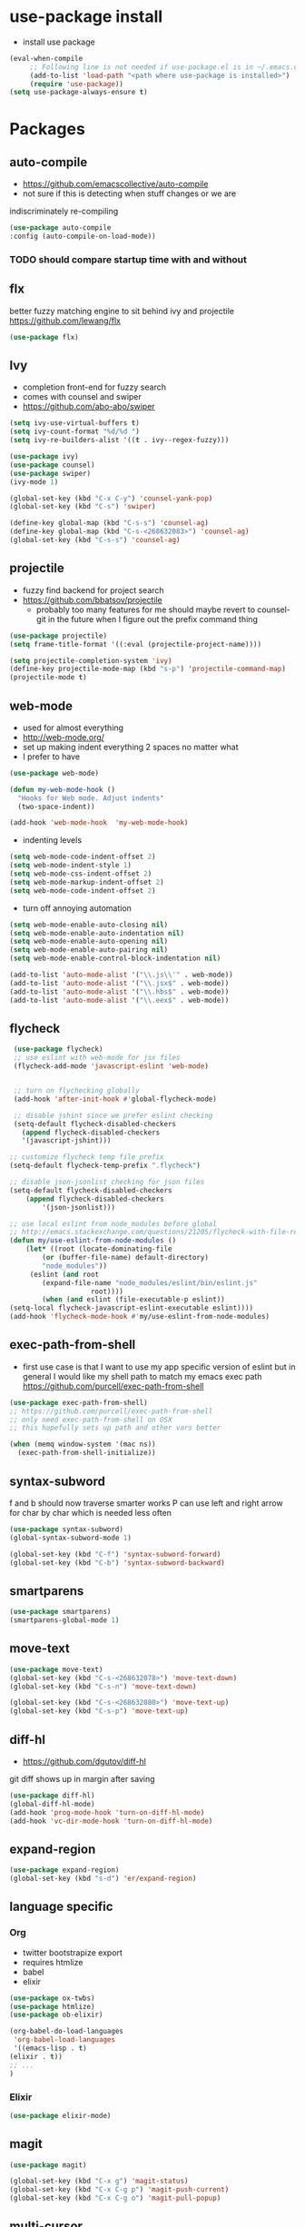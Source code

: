 * use-package install
  - install use package
  #+BEGIN_SRC emacs-lisp
    (eval-when-compile
	     ;; Following line is not needed if use-package.el is in ~/.emacs.d
	     (add-to-list 'load-path "<path where use-package is installed>")
	     (require 'use-package))
    (setq use-package-always-ensure t)
  #+END_SRC

* Packages
** auto-compile
    - https://github.com/emacscollective/auto-compile
    - not sure if this is detecting when stuff changes or we are
    indiscriminately re-compiling

    #+BEGIN_SRC emacs-lisp
      (use-package auto-compile
      :config (auto-compile-on-load-mode))
    #+END_SRC

*** TODO should compare startup time with and without

** flx
  better fuzzy matching engine to sit behind
  ivy and projectile
  https://github.com/lewang/flx

  #+BEGIN_SRC emacs-lisp
    (use-package flx)
  #+END_SRC

** Ivy
  - completion front-end for fuzzy search
  - comes with counsel and swiper
  - [[https://github.com/abo-abo/swiper]]

  #+BEGIN_SRC emacs-lisp
    (setq ivy-use-virtual-buffers t)
    (setq ivy-count-format "%d/%d ")
    (setq ivy-re-builders-alist '((t . ivy--regex-fuzzy)))

    (use-package ivy)
    (use-package counsel)
    (use-package swiper)
    (ivy-mode 1)

    (global-set-key (kbd "C-x C-y") 'counsel-yank-pop)
    (global-set-key (kbd "C-s") 'swiper)

    (define-key global-map (kbd "C-s-s") 'counsel-ag)
    (define-key global-map (kbd "C-s-<268632083>") 'counsel-ag)
    (global-set-key (kbd "C-s-s") 'counsel-ag)
  #+END_SRC

** projectile
  - fuzzy find backend for project search
  - [[https://github.com/bbatsov/projectile]]
	  - probably too many features for me should maybe revert to counsel-git
		  in the future when I figure out the prefix command thing

  #+BEGIN_SRC emacs-lisp
    (use-package projectile)
    (setq frame-title-format '((:eval (projectile-project-name))))
  #+END_SRC

  #+BEGIN_SRC emacs-lisp
    (setq projectile-completion-system 'ivy)
    (define-key projectile-mode-map (kbd "s-p") 'projectile-command-map)
    (projectile-mode t)
  #+END_SRC

** web-mode
   - used for almost everything
   - [[http://web-mode.org/]]
   - set up making indent everything 2 spaces no matter what
   - I prefer to have

   #+BEGIN_SRC emacs-lisp
     (use-package web-mode)

     (defun my-web-mode-hook ()
       "Hooks for Web mode. Adjust indents"
       (two-space-indent))

     (add-hook 'web-mode-hook  'my-web-mode-hook)
   #+END_SRC

   - indenting levels

   #+BEGIN_SRC emacs-lisp
    (setq web-mode-code-indent-offset 2)
    (setq web-mode-indent-style 1)
    (setq web-mode-css-indent-offset 2)
    (setq web-mode-markup-indent-offset 2)
    (setq web-mode-code-indent-offset 2)
   #+END_SRC

   - turn off annoying automation

   #+BEGIN_SRC emacs-lisp
    (setq web-mode-enable-auto-closing nil)
    (setq web-mode-enable-auto-indentation nil)
    (setq web-mode-enable-auto-opening nil)
    (setq web-mode-enable-auto-pairing nil)
    (setq web-mode-enable-control-block-indentation nil)
   #+END_SRC

   #+BEGIN_SRC emacs-lisp
     (add-to-list 'auto-mode-alist '("\\.js\\'" . web-mode))
     (add-to-list 'auto-mode-alist '("\\.jsx$" . web-mode))
     (add-to-list 'auto-mode-alist '("\\.hbs$" . web-mode))
     (add-to-list 'auto-mode-alist '("\\.eex$" . web-mode))
   #+END_SRC

** flycheck
   #+BEGIN_SRC emacs-lisp
     (use-package flycheck)
     ;; use eslint with web-mode for jsx files
     (flycheck-add-mode 'javascript-eslint 'web-mode)


     ;; turn on flychecking globally
     (add-hook 'after-init-hook #'global-flycheck-mode)

     ;; disable jshint since we prefer eslint checking
     (setq-default flycheck-disabled-checkers
       (append flycheck-disabled-checkers
       '(javascript-jshint)))

    ;; customize flycheck temp file prefix
    (setq-default flycheck-temp-prefix ".flycheck")

    ;; disable json-jsonlist checking for json files
    (setq-default flycheck-disabled-checkers
	    (append flycheck-disabled-checkers
		    '(json-jsonlist)))

    ;; use local eslint from node_modules before global
    ;; http://emacs.stackexchange.com/questions/21205/flycheck-with-file-relative-eslint-executable
    (defun my/use-eslint-from-node-modules ()
	    (let* ((root (locate-dominating-file
		    (or (buffer-file-name) default-directory)
		    "node_modules"))
	     (eslint (and root
		    (expand-file-name "node_modules/eslint/bin/eslint.js"
					    root))))
		    (when (and eslint (file-executable-p eslint))
    (setq-local flycheck-javascript-eslint-executable eslint))))
    (add-hook 'flycheck-mode-hook #'my/use-eslint-from-node-modules)
   #+END_SRC

** exec-path-from-shell
   - first use case is that I want to use my app specific version of
     eslint but in general I would like my shell path to match my emacs exec path
     https://github.com/purcell/exec-path-from-shell

   #+BEGIN_SRC emacs-lisp
     (use-package exec-path-from-shell)
     ;; https://github.com/purcell/exec-path-from-shell
     ;; only need exec-path-from-shell on OSX
     ;; this hopefully sets up path and other vars better

     (when (memq window-system '(mac ns))
       (exec-path-from-shell-initialize))
   #+END_SRC

** syntax-subword
   f and b should now traverse smarter works
P   can use left and right arrow for char by char which is needed less often

   #+BEGIN_SRC emacs-lisp
     (use-package syntax-subword)
     (global-syntax-subword-mode 1)

     (global-set-key (kbd "C-f") 'syntax-subword-forward)
     (global-set-key (kbd "C-b") 'syntax-subword-backward)
   #+END_SRC

** smartparens
   #+BEGIN_SRC emacs-lisp
     (use-package smartparens)
     (smartparens-global-mode 1)
   #+END_SRC

** move-text
   #+BEGIN_SRC emacs-lisp
     (use-package move-text)
     (global-set-key (kbd "C-s-<268632078>") 'move-text-down)
     (global-set-key (kbd "C-s-n") 'move-text-down)

     (global-set-key (kbd "C-s-<268632080>") 'move-text-up)
     (global-set-key (kbd "C-s-p") 'move-text-up)
   #+END_SRC

** diff-hl
   - https://github.com/dgutov/diff-hl
   git diff shows up in margin after saving

   #+BEGIN_SRC emacs-lisp
     (use-package diff-hl)
     (global-diff-hl-mode)
     (add-hook 'prog-mode-hook 'turn-on-diff-hl-mode)
     (add-hook 'vc-dir-mode-hook 'turn-on-diff-hl-mode)
   #+END_SRC

** expand-region
   #+BEGIN_SRC emacs-lisp
     (use-package expand-region)
     (global-set-key (kbd "s-d") 'er/expand-region)
   #+END_SRC
** language specific
*** Org
    - twitter bootstrapize export
    - requires htmlize
    - babel
    - elixir

    #+BEGIN_SRC emacs-lisp
      (use-package ox-twbs)
      (use-package htmlize)
      (use-package ob-elixir)

      (org-babel-do-load-languages
       'org-babel-load-languages
       '((emacs-lisp . t)
      (elixir . t))
      ;; ...
      )
   #+END_SRC
*** Elixir
    #+BEGIN_SRC emacs-lisp
      (use-package elixir-mode)
    #+END_SRC
** magit
   #+BEGIN_SRC emacs-lisp
     (use-package magit)

     (global-set-key (kbd "C-x g") 'magit-status)
     (global-set-key (kbd "C-x C-g p") 'magit-push-current)
     (global-set-key (kbd "C-x C-g o") 'magit-pull-popup)
   #+END_SRC
** multi-cursor

   #+BEGIN_SRC emacs-lisp
     (use-package multiple-cursors)
     (global-set-key (kbd "C->") 'mc/mark-next-like-this)
   #+END_SRC
** no-littering
   lockfiles and save files should never go in current directory
   causing things to rebuild for no reason

   #+BEGIN_SRC emacs-lisp
     (use-package no-littering)

     ;; now even #files# shouldn't litter current directory
     (setq auto-save-file-name-transforms
       `((".*" ,(no-littering-expand-var-file-name "auto-save/") t)))
   #+END_SRC
** org-mode
*** org-bullets
    #+BEGIN_SRC emacs-lisp
      (use-package org-bullets
	:init
	(add-hook 'org-mode-hook #'org-bullets-mode))
    #+END_SRC

** god-mode

   #+BEGIN_SRC emacs-lisp
     (use-package god-mode)

     (global-set-key (kbd "C-i") 'god-local-mode)

(defun c/god-mode-update-cursor ()
(let ((limited-colors-p (> 257 (length (defined-colors)))))
  (cond (god-local-mode (progn
			  (set-face-background 'mode-line (if limited-colors-p "white" "#e9e2cb"))
			  (set-face-background 'mode-line-inactive (if limited-colors-p "white" "#e9e2cb"))))
	(t (progn
	     (set-face-background 'mode-line (if limited-colors-p "black" "#0a2832"))
	     (set-face-background 'mode-line-inactive (if limited-colors-p "black" "#0a2832")))))))
   #+END_SRC
* Themes
  #+BEGIN_SRC emacs-lisp
    (use-package doom-themes)
    (use-package oceanic-theme)
  #+END_SRC

* package list



#+BEGIN_SRC emacs-lisp
;; (global-unset-key "\C-z")
;; (defalias 'ctl-z-keymap (make-sparse-keymap))
;; (defvar ctl-z-map (symbol-function 'ctl-z-keymap)
;;   "Global keymap for characters following C-z.")



;; (define-key global-map "\C-z" 'ctl-z-keymap)



;; (define-key ctl-z-map "\C-c" 'help-for-help)

;; (global-set-key (kbd "C-z k") 'swiper)
#+END_SRC
